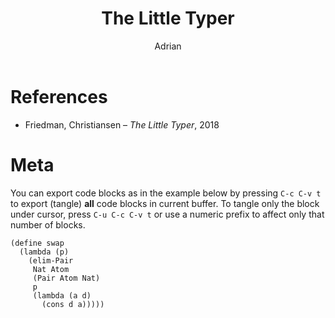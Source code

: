 #+TITLE: The Little Typer
#+AUTHOR: Adrian
#+STARTUP: overview

* References
- Friedman, Christiansen -- /The Little Typer/, 2018

* Meta
You can export code blocks as in the example below by pressing
~C-c C-v t~ to export (tangle) *all* code blocks in current buffer.
To tangle only the block under cursor, press ~C-u C-c C-v t~ or use
a numeric prefix to affect only that number of blocks.

#+BEGIN_SRC racket :tangle ../rkt/swap.rkt :exports code
  (define swap
	(lambda (p)
	  (elim-Pair
	   Nat Atom
	   (Pair Atom Nat)
	   p
	   (lambda (a d)
		 (cons d a)))))
#+END_SRC
